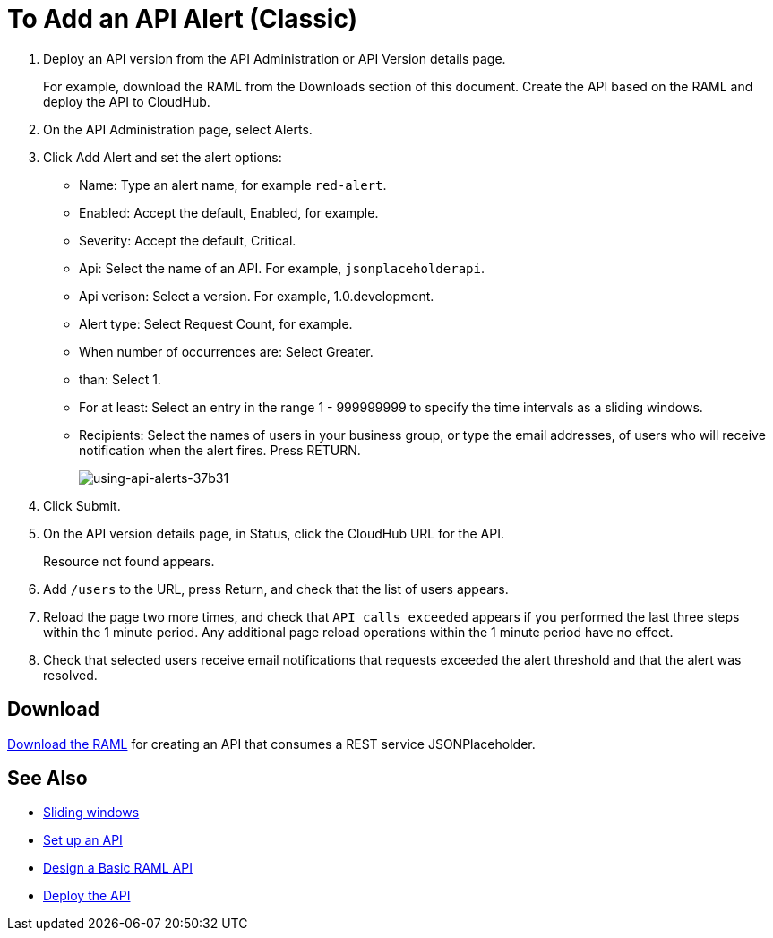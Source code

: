= To Add an API Alert (Classic)

. Deploy an API version from the API Administration or API Version details page.
+
For example, download the RAML from the Downloads section of this document. Create the API based on the RAML and deploy the API to CloudHub.
+
. On the API Administration page, select Alerts.
. Click Add Alert and set the alert options:
* Name: Type an alert name, for example `red-alert`.
* Enabled: Accept the default, Enabled, for example.
* Severity: Accept the default, Critical.
* Api: Select the name of an API. For example, `jsonplaceholderapi`.
* Api verison: Select a version. For example, 1.0.development.
* Alert type: Select Request Count, for example.
* When number of occurrences are: Select Greater.
* than: Select 1.
* For at least: Select an entry in the range 1 - 999999999 to specify the time intervals as a sliding windows.
* Recipients: Select the names of users in your business group, or type the email addresses, of users who will receive notification when the alert fires. Press RETURN.
+
image:using-api-alerts-37b31.png[using-api-alerts-37b31]
+
. Click Submit.
. On the API version details page, in Status, click the CloudHub URL for the API.
+
Resource not found appears.
+
. Add `/users` to the URL, press Return, and check that the list of users appears.
+
. Reload the page two more times, and check that `API calls exceeded` appears if you performed the last three steps within the 1 minute period. Any additional page reload operations within the 1 minute period have no effect.
. Check that selected users receive email notifications that requests exceeded the alert threshold and that the alert was resolved.

== Download

link:_attachments/jph-simple.raml[Download the RAML] for creating an API that consumes a REST service JSONPlaceholder.

== See Also

* link:https://www.techopedia.com/definition/869/sliding-window[Sliding windows]
* link:/api-manager/tutorial-set-up-an-api[Set up an API]
* link:/api-manager/design-raml-api-task[Design a Basic RAML API]
* link:/api-manager/tutorial-set-up-and-deploy-an-api-proxy[Deploy the API]